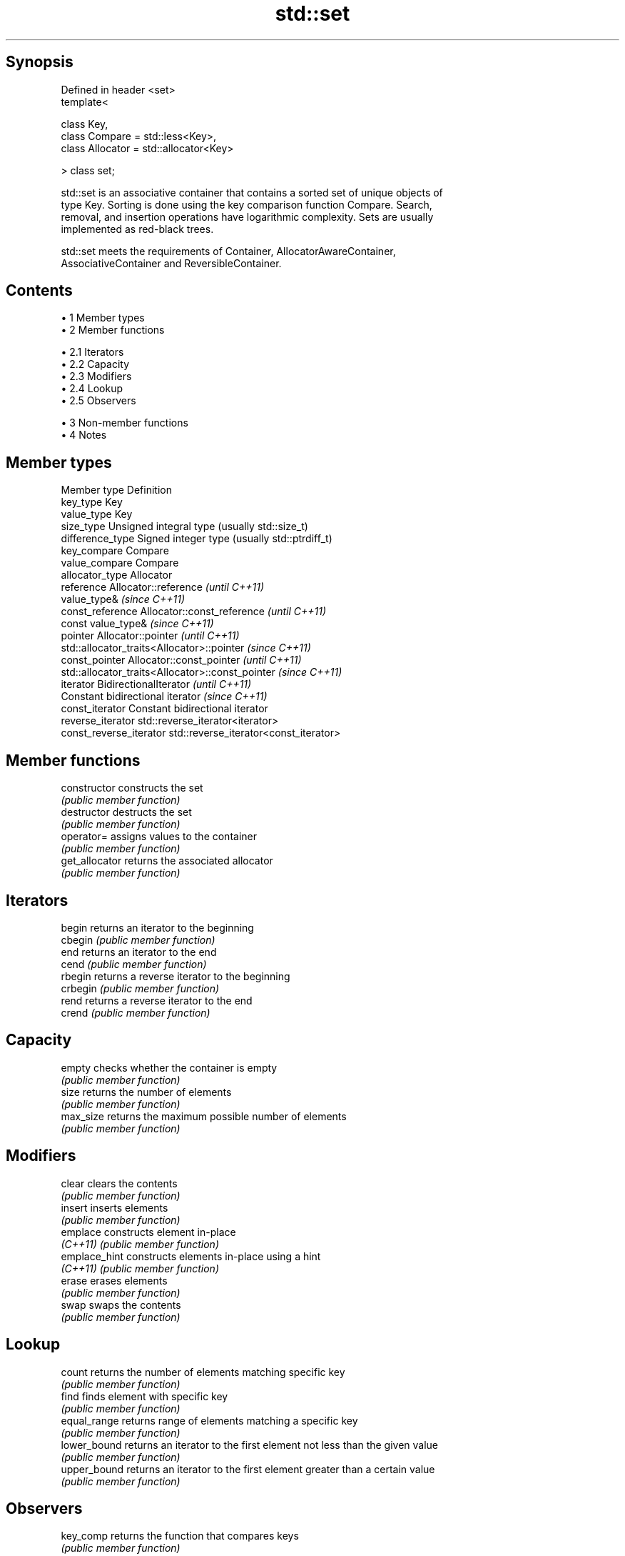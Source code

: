 .TH std::set 3 "Apr 19 2014" "1.0.0" "C++ Standard Libary"
.SH Synopsis
   Defined in header <set>
   template<

       class Key,
       class Compare = std::less<Key>,
       class Allocator = std::allocator<Key>

   > class set;

   std::set is an associative container that contains a sorted set of unique objects of
   type Key. Sorting is done using the key comparison function Compare. Search,
   removal, and insertion operations have logarithmic complexity. Sets are usually
   implemented as red-black trees.

   std::set meets the requirements of Container, AllocatorAwareContainer,
   AssociativeContainer and ReversibleContainer.

.SH Contents

     • 1 Member types
     • 2 Member functions

          • 2.1 Iterators
          • 2.2 Capacity
          • 2.3 Modifiers
          • 2.4 Lookup
          • 2.5 Observers

     • 3 Non-member functions
     • 4 Notes

.SH Member types

   Member type            Definition
   key_type               Key
   value_type             Key
   size_type              Unsigned integral type (usually std::size_t)
   difference_type        Signed integer type (usually std::ptrdiff_t)
   key_compare            Compare
   value_compare          Compare
   allocator_type         Allocator
   reference              Allocator::reference \fI(until C++11)\fP
                          value_type& \fI(since C++11)\fP
   const_reference        Allocator::const_reference \fI(until C++11)\fP
                          const value_type& \fI(since C++11)\fP
   pointer                Allocator::pointer \fI(until C++11)\fP
                          std::allocator_traits<Allocator>::pointer \fI(since C++11)\fP
   const_pointer          Allocator::const_pointer \fI(until C++11)\fP
                          std::allocator_traits<Allocator>::const_pointer \fI(since C++11)\fP
   iterator               BidirectionalIterator \fI(until C++11)\fP
                          Constant bidirectional iterator \fI(since C++11)\fP
   const_iterator         Constant bidirectional iterator
   reverse_iterator       std::reverse_iterator<iterator>
   const_reverse_iterator std::reverse_iterator<const_iterator>

.SH Member functions

   constructor   constructs the set
                 \fI(public member function)\fP
   destructor    destructs the set
                 \fI(public member function)\fP
   operator=     assigns values to the container
                 \fI(public member function)\fP
   get_allocator returns the associated allocator
                 \fI(public member function)\fP
.SH Iterators
   begin         returns an iterator to the beginning
   cbegin        \fI(public member function)\fP
   end           returns an iterator to the end
   cend          \fI(public member function)\fP
   rbegin        returns a reverse iterator to the beginning
   crbegin       \fI(public member function)\fP
   rend          returns a reverse iterator to the end
   crend         \fI(public member function)\fP
.SH Capacity
   empty         checks whether the container is empty
                 \fI(public member function)\fP
   size          returns the number of elements
                 \fI(public member function)\fP
   max_size      returns the maximum possible number of elements
                 \fI(public member function)\fP
.SH Modifiers
   clear         clears the contents
                 \fI(public member function)\fP
   insert        inserts elements
                 \fI(public member function)\fP
   emplace       constructs element in-place
   \fI(C++11)\fP       \fI(public member function)\fP
   emplace_hint  constructs elements in-place using a hint
   \fI(C++11)\fP       \fI(public member function)\fP
   erase         erases elements
                 \fI(public member function)\fP
   swap          swaps the contents
                 \fI(public member function)\fP
.SH Lookup
   count         returns the number of elements matching specific key
                 \fI(public member function)\fP
   find          finds element with specific key
                 \fI(public member function)\fP
   equal_range   returns range of elements matching a specific key
                 \fI(public member function)\fP
   lower_bound   returns an iterator to the first element not less than the given value
                 \fI(public member function)\fP
   upper_bound   returns an iterator to the first element greater than a certain value
                 \fI(public member function)\fP
.SH Observers
   key_comp      returns the function that compares keys
                 \fI(public member function)\fP
   value_comp    returns the function that compares keys in objects of type value_type
                 \fI(public member function)\fP

.SH Non-member functions

   operator==
   operator!=
   operator<           lexicographically compares the values in the set
   operator<=          \fI(function template)\fP
   operator>
   operator>=
   std::swap(std::set) specializes the std::swap algorithm
                       \fI(function template)\fP

.SH Notes

   The member types iterator and const_iterator may be aliases to the same type. Since
   iterator is convertible to const_iterator, const_iterator should be used in function
   parameter lists to avoid violations of the One Definition Rule.
